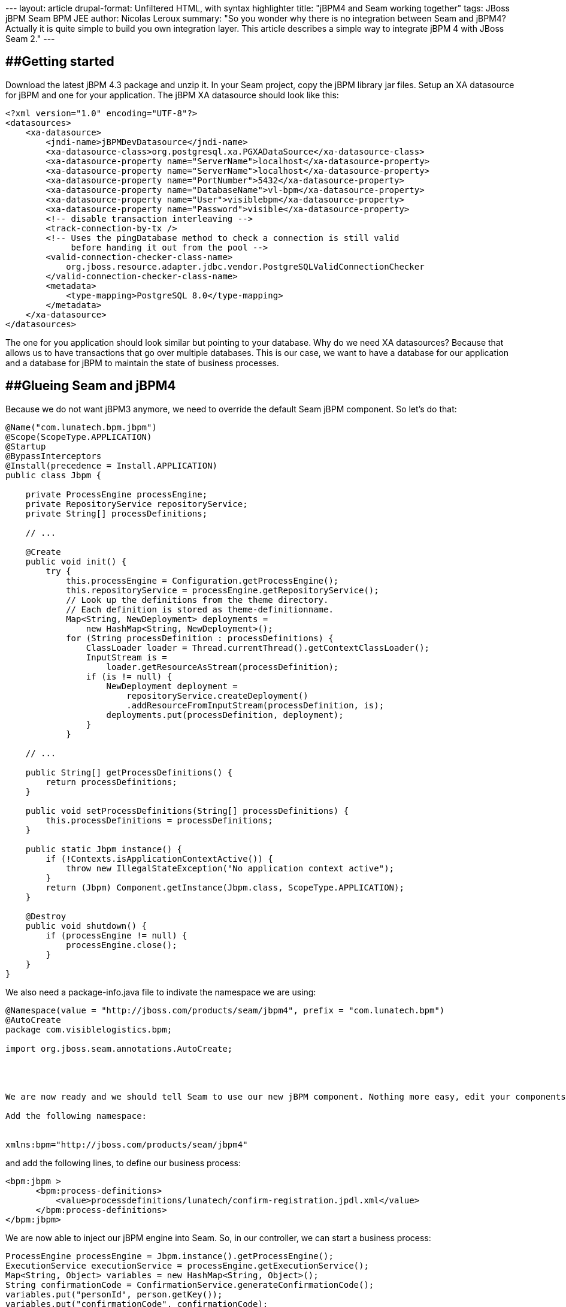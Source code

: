 --- layout: article drupal-format: Unfiltered HTML, with syntax
highlighter title: "jBPM4 and Seam working together" tags: JBoss jBPM
Seam BPM JEE author: Nicolas Leroux summary: "So you wonder why there is
no integration between Seam and jBPM4? Actually it is quite simple to
build you own integration layer. This article describes a simple way to
integrate jBPM 4 with JBoss Seam 2." ---

== [#jBPM4andSeamworkingtogether-Gettingstarted]####Getting started

Download the latest jBPM 4.3 package and unzip it. In your Seam project,
copy the jBPM library jar files. Setup an XA datasource for jBPM and one
for your application. The jBPM XA datasource should look like this:

[source,brush:,xml;,gutter:,false]
----
<?xml version="1.0" encoding="UTF-8"?>
<datasources>
    <xa-datasource> 
        <jndi-name>jBPMDevDatasource</jndi-name> 
        <xa-datasource-class>org.postgresql.xa.PGXADataSource</xa-datasource-class>
        <xa-datasource-property name="ServerName">localhost</xa-datasource-property>
        <xa-datasource-property name="ServerName">localhost</xa-datasource-property>
        <xa-datasource-property name="PortNumber">5432</xa-datasource-property>
        <xa-datasource-property name="DatabaseName">vl-bpm</xa-datasource-property>
        <xa-datasource-property name="User">visiblebpm</xa-datasource-property>
        <xa-datasource-property name="Password">visible</xa-datasource-property>
        <!-- disable transaction interleaving -->
        <track-connection-by-tx />
        <!-- Uses the pingDatabase method to check a connection is still valid 
             before handing it out from the pool -->
        <valid-connection-checker-class-name>
            org.jboss.resource.adapter.jdbc.vendor.PostgreSQLValidConnectionChecker
        </valid-connection-checker-class-name>
        <metadata>
            <type-mapping>PostgreSQL 8.0</type-mapping>
        </metadata>
    </xa-datasource> 
</datasources>
----

The one for you application should look similar but pointing to your
database. Why do we need XA datasources? Because that allows us to have
transactions that go over multiple databases. This is our case, we want
to have a database for our application and a database for jBPM to
maintain the state of business processes.

== [#jBPM4andSeamworkingtogether-GlueingSeamandjBPM4]####Glueing Seam and jBPM4

Because we do not want jBPM3 anymore, we need to override the default
Seam jBPM component. So let's do that:

[source,brush:,java;,gutter:,false]
----
@Name("com.lunatech.bpm.jbpm")
@Scope(ScopeType.APPLICATION)
@Startup
@BypassInterceptors
@Install(precedence = Install.APPLICATION)
public class Jbpm {

    private ProcessEngine processEngine;
    private RepositoryService repositoryService;
    private String[] processDefinitions;

    // ...

    @Create
    public void init() {
        try {
            this.processEngine = Configuration.getProcessEngine();
            this.repositoryService = processEngine.getRepositoryService();
            // Look up the definitions from the theme directory. 
            // Each definition is stored as theme-definitionname.
            Map<String, NewDeployment> deployments = 
                new HashMap<String, NewDeployment>();
            for (String processDefinition : processDefinitions) {
                ClassLoader loader = Thread.currentThread().getContextClassLoader();
                InputStream is = 
                    loader.getResourceAsStream(processDefinition);
                if (is != null) {
                    NewDeployment deployment =
                        repositoryService.createDeployment()
                        .addResourceFromInputStream(processDefinition, is);
                    deployments.put(processDefinition, deployment);
                }
            }

    // ...

    public String[] getProcessDefinitions() {
        return processDefinitions;
    }

    public void setProcessDefinitions(String[] processDefinitions) {
        this.processDefinitions = processDefinitions;
    }

    public static Jbpm instance() {
        if (!Contexts.isApplicationContextActive()) {
            throw new IllegalStateException("No application context active");
        }
        return (Jbpm) Component.getInstance(Jbpm.class, ScopeType.APPLICATION);
    }

    @Destroy
    public void shutdown() {
        if (processEngine != null) {
            processEngine.close();
        }
    }
}
----

We also need a package-info.java file to indivate the namespace we are
using:

[source,brush:,java;,gutter:,false]
----
@Namespace(value = "http://jboss.com/products/seam/jbpm4", prefix = "com.lunatech.bpm")
@AutoCreate
package com.visiblelogistics.bpm;

import org.jboss.seam.annotations.AutoCreate;




We are now ready and we should tell Seam to use our new jBPM component. Nothing more easy, edit your components.xml file from the WEB-INF directory.

Add the following namespace:


xmlns:bpm="http://jboss.com/products/seam/jbpm4"
----

and add the following lines, to define our business process:

[source,brush:,xml;,gutter:,false]
----
<bpm:jbpm >
      <bpm:process-definitions>
          <value>processdefinitions/lunatech/confirm-registration.jpdl.xml</value>
      </bpm:process-definitions>
</bpm:jbpm>
----

We are now able to inject our jBPM engine into Seam. So, in our
controller, we can start a business process:

[source,brush:,java;,gutter:,false]
----
ProcessEngine processEngine = Jbpm.instance().getProcessEngine();
ExecutionService executionService = processEngine.getExecutionService();
Map<String, Object> variables = new HashMap<String, Object>();
String confirmationCode = ConfirmationService.generateConfirmationCode();
variables.put("personId", person.getKey());
variables.put("confirmationCode", confirmationCode);
executionService.startProcessInstanceByKey("confirm_registration", variables, confirmationCode);
----

This is all good, but now how do I make Seam and JBPM 4 interact with
each other? Well let's have a look.

== [#jBPM4andSeamworkingtogether-jBPM4andSeaminteraction]####jBPM4 and Seam interaction

Let's first review our jBPM business process:

[source,brush:,xml;,gutter:,false]
----
<process name="confirm_registration" key="confirm_registration">
  <start>
    <transition to="send_request_to_group_leaders" />
  </start>
  <seam-component name="send_request_to_group_leaders"
    expression="#{groupAction.sendNotificationToGroupLeaders('/emails/request-to-join-group.xhtml')}">
    <transition to="verify_request" />
  </seam-component> 
  <state name="verify_request">
    <transition name="approved" to="send email to user"/>
    <transition name="rejected" to="send rejection email"/> 
  </state>
  <seam-component name="add user to group" expression="#{groupAction.addPersonToGroup()}">
    <transition to="send email to user" />
  </seam-component> 
  <seam-component name="send email to user" expression="#{groupAction.approveMembership()}">
    <transition to="end" />
  </seam-component> 
  <seam-component name="send rejection email" 
    expression="#{groupAction.rejectRequestToJoinGroup('/emails/reject-request-to-join-group.xhtml')}">
    <transition to="end" />
  </seam-component> 
  <end name="end"/>
</process>
----

This business process is about accepting or refusing a membership. As a
group leader, you can accept or refuse a member request.

As you can notice, I introduce a new `activity`: the `seam-component`
activity. Now, jBPM does not know anything about it. Let's define it.
Create a file called `jbpm.jpdl.bindings.xml`. +
This file needs to be in your classpath so jBPM can find it. However, it
did not work for me, so I updated the jbpm.jar with this file (using
`jar uvf jbpm.jar jbpm.jpdl.bindings.xml`).

Here is the content of the file:

[source,brush:,xml;,gutter:,false]
----
<bindings>
  <activity binding="org.jbpm.jpdl.internal.activity.StartBinding" />
  <activity binding="org.jbpm.jpdl.internal.activity.StateBinding" />
  <activity binding="org.jbpm.jpdl.internal.activity.DecisionBinding" />
  <activity binding="org.jbpm.jpdl.internal.activity.EndBinding" />
  <activity binding="org.jbpm.jpdl.internal.activity.EndCancelBinding" />
  <activity binding="org.jbpm.jpdl.internal.activity.EndErrorBinding" />
  <activity binding="org.jbpm.jpdl.internal.activity.ForkBinding" />
  <activity binding="org.jbpm.jpdl.internal.activity.JoinBinding" />
  <activity binding="org.jbpm.jpdl.internal.activity.HqlBinding" />
  <activity binding="org.jbpm.jpdl.internal.activity.SqlBinding" />
  <activity binding="org.jbpm.jpdl.internal.activity.JavaBinding" />
  <activity binding="org.jbpm.jpdl.internal.activity.ScriptBinding" />
  <activity binding="org.jbpm.jpdl.internal.activity.TaskBinding" />
  <activity binding="org.jbpm.jpdl.internal.activity.SubProcessBinding" />
  <activity binding="org.jbpm.jpdl.internal.activity.MailBinding" />
  <activity binding="org.jbpm.jpdl.internal.activity.GroupBinding" />
  <activity binding="org.jbpm.jpdl.internal.activity.CustomBinding" />
  <activity binding="org.jbpm.jpdl.internal.activity.AssignBinding" />
  <activity binding="org.jbpm.jpdl.internal.activity.PassthroughBinding" />
  <activity binding="org.jbpm.jpdl.internal.activity.RulesBinding" />
  <activity binding="org.jbpm.jpdl.internal.activity.RulesDecisionBinding" />
  <activity binding="org.jbpm.jpdl.internal.activity.JmsBinding" />

  <activity binding="com.lunatech.bpm.SeamComponentBinding" />

  <eventlistener binding="org.jbpm.jpdl.internal.activity.EventListenerBinding" />
  <eventlistener binding="org.jbpm.jpdl.internal.activity.JavaBinding" />
  <eventlistener binding="org.jbpm.jpdl.internal.activity.HqlBinding" />
  <eventlistener binding="org.jbpm.jpdl.internal.activity.SqlBinding" />
  <eventlistener binding="org.jbpm.jpdl.internal.activity.ScriptBinding" />
  <eventlistener binding="org.jbpm.jpdl.internal.activity.MailBinding" />
  <eventlistener binding="org.jbpm.jpdl.internal.activity.AssignBinding" />
  <eventlistener binding="org.jbpm.jpdl.internal.activity.JmsBinding" />
</bindings>
----

Maybe I am doing something wrong, but I did not find out how to only
specify your new activity. jBPM team, if you are reading this, please
enlighten me ;)

Anyway, we now need to define our SeamComponentBinding and our
SeamComponentActivity.

[source,brush:,java;,gutter:,false]
----
public class SeamComponentBinding extends JpdlBinding {

    public static final String TAG = "seam-component";
    public SeamComponentBinding() {
        super(TAG);
    }
    @Override
    public Object parseJpdl(Element element, Parse parse, JpdlParser parser) {
        SeamComponentActivity seamComponentActivity = new SeamComponentActivity();
        parseSeamComponentInvocation(seamComponentActivity, element, parse, parser);
        String variableName = XmlUtil.attribute(element, "var");
        seamComponentActivity.setVariableName(variableName);
        return seamComponentActivity;
    }

    private void parseSeamComponentInvocation(SeamComponentActivity seamComponentActivity, 
                        Element element, Parse parse, JpdlParser parser) {
        String expression = XmlUtil.attribute(element, "expression", true, parse, null);
        seamComponentActivity.setExpression(expression);
    }
}
----

SeamComponentBinding, instantiate our SeamComponentActivity with the
right state (our `var` and `expression` attribute).

[source,brush:,java;,gutter:,false]
----
public class SeamComponentActivity extends JpdlActivity implements EventListener {

    private static final long serialVersionUID = 1L;

    protected String expression = null;
    protected String variableName;

    public void execute(ActivityExecution execution) throws Exception {
        perform(execution);
        ((ExecutionImpl) execution).historyAutomatic();
    }

    public void notify(EventListenerExecution execution) throws Exception {
        perform(execution);
    }

    public void perform(OpenExecution execution) throws Exception {
        Map<String, Object> variables = ((ExecutionImpl) execution).getVariables();
        Object returnValue = null;
        if (expression != null) {
            // Do the lookup using seam EL resolver
            MethodExpression<Object> actionExpression = 
                Expressions.instance().createMethodExpression(expression);
            returnValue = actionExpression.invoke();
        }
        else {
            throw new JbpmException("no EL expression specified");
        }

        if (variableName != null) {
            variables.put(variableName, returnValue);
        }
        // Save the variables in the process context
        execution.setVariables(variables);
      }

      // Setters and getters
}
----

The business logic happens inside the `SeamComponentActivity` object. So
what happens here? During the perform operation, the class delegates to
the Expression seam object. It is now possible to use EL expressions
within the jBPM process.

It is also worth noting that the `SeamComponentActivity` object sets the
process variables inside the execution service process context. It means
I can access the process variables from my Seam controller and I can
therefore interact with the business process.

For example, here is the code to approve a membership:

[source,brush:,java;,gutter:,false]
----
public void approveMembership() throws Exception {
 ProcessEngine processEngine = Jbpm.instance().getProcessEngine();
 ExecutionService executionService = processEngine.getExecutionService();
 // From the doc, the Execution id is process def name + key
 String key = process + "." + confirmationCode;
 String groupKey = (String) executionService.getVariable(key, "groupKey");
 String personKey = (String) executionService.getVariable(key, "personKey");
 Group group = groupDAO.findGroupByKey(groupKey);
 executionService.signalExecutionById(key, "approved");
}
----

== [#jBPM4andSeamworkingtogether-Whatnext%3F]####What next?

As you can see, this is a very basic activity component. The
processExecution and the signaling could be automated.

In the example I am using the executionService to get the variables
instead of the business context scope. But we could imagine an
interceptor to propagate those variables in and out of the business
context scope to the process variable context. You could then use the
@In seam annotation, or the Contexts.getBusinessProcessContext() scope.

However, I did not find the need to do so as I needed the
executionService to signal my process anyway.

But you are more than welcome to extend this component to fit your
needs...

== [#jBPM4andSeamworkingtogether-Inanutshell]####In a nutshell

Something worth nothing, the jBPM4 API is easy to use and readable. It
allows to easily manipulate you business processes. I had no difficulty
coming with this solution whereas using jBPM3 it would have been a bit
harder... jBPM4 is also fully extendable, thus is easy to come up with
new activities. Dues to his embed-able nature, jBPM4 is the de-facto
framework as soon as maintaining state is involved, and as we have seen,
it is really easy to embed into your project.
